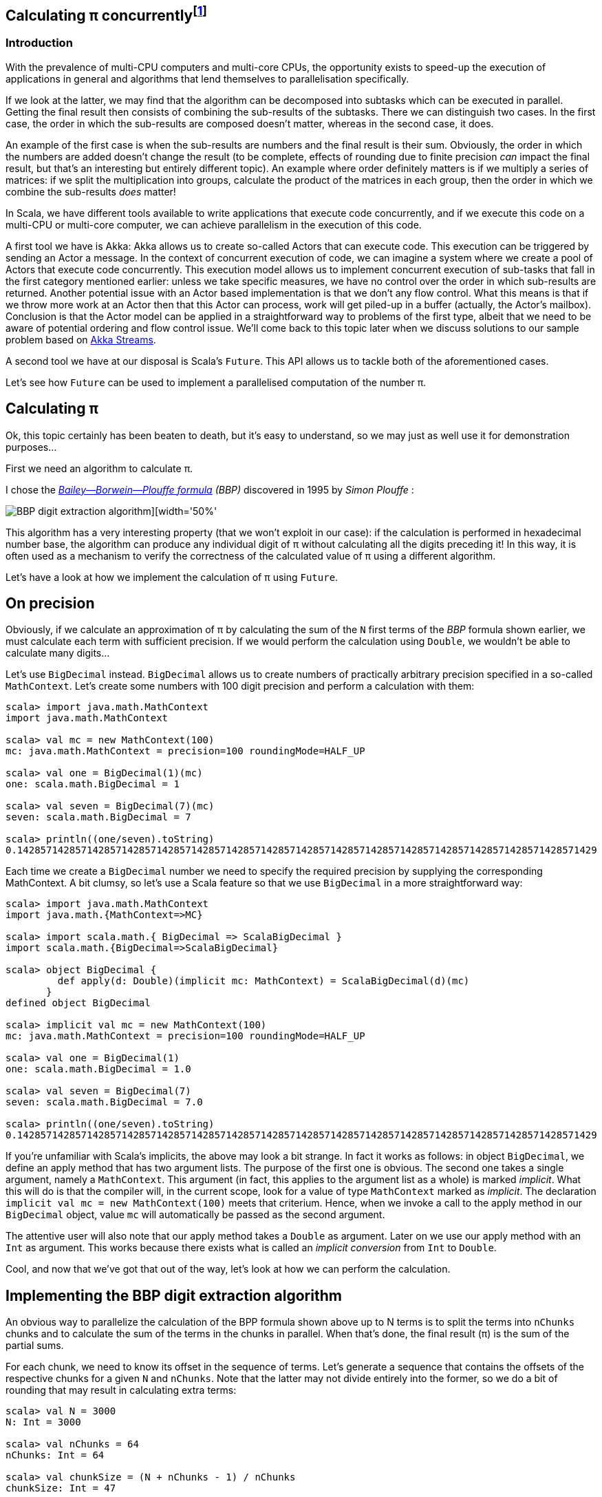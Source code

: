 :source-highlighter: pygments
:icons: font

:Author:    Eric Loots
:imagesdir: ../media
ifdef::backend-html5[]
:in-between-width: width='85%'
:half-width: width='50%'
:half-size:
:thumbnail: width='60'
endif::[]

== Calculating π concurrently{blank}footnote:[This article is based on a blogpost by the author that was published in 2014. This article discusses an alternative implementation based on Akka Streams.]

=== Introduction
With the prevalence of multi-CPU computers and multi-core CPUs, the opportunity
exists to speed-up the execution of applications in general and algorithms that
lend themselves to parallelisation specifically.

If we look at the latter, we may find that the algorithm can be decomposed into
subtasks which can be executed in parallel. Getting the final result then
consists of combining the sub-results of the subtasks. There we can distinguish
two cases. In the first case, the order in which the sub-results are composed
doesn't matter, whereas in the second case, it does.

An example of the first case is when the sub-results are numbers and the final
result is their sum. Obviously, the order in which the numbers are added
doesn't change the result (to be complete, effects of rounding due to finite
precision _can_ impact the final result, but that's an interesting but entirely
different topic). An example where order definitely matters is if we multiply
a series of matrices: if we split the multiplication into groups, calculate
the product of the matrices in each group, then the order in which we combine
the sub-results _does_ matter!

In Scala, we have different tools available to write applications that execute
code concurrently, and if we execute this code on a multi-CPU or multi-core
computer, we can achieve parallelism in the execution of this code.

A first tool we have is Akka: Akka allows us to create so-called Actors that
can execute code. This execution can be triggered by sending an Actor a message.
In the context of concurrent execution of code, we can imagine a system where
we create a pool of Actors that execute code concurrently.
This execution model allows us to implement concurrent execution of sub-tasks
that fall in the first category mentioned earlier: unless we take specific
measures, we have no control over the order in which sub-results are returned.
Another potential issue with an Actor based implementation is that we don't
any flow control. What this means is that if we throw more work at an Actor
then that this Actor can process, work will get piled-up in a buffer (actually,
the Actor's mailbox). Conclusion is that the Actor model can be applied in a
straightforward way to problems of the first type, albeit that we need to be
aware of potential ordering and flow control issue. We'll come back to this
topic later when we discuss solutions to our sample problem based on
https://doc.akka.io/docs/akka/current/stream[Akka Streams].

A second tool we have at our disposal is Scala's `Future`. This API allows us
to tackle both of the aforementioned cases.

Let's see how `Future` can be used to implement a parallelised computation of
the number π.

== Calculating π

Ok, this topic certainly has been beaten to death, but it's easy to understand,
so we may just as well use it for demonstration purposes...

First we need an algorithm to calculate π.

I chose the https://en.wikipedia.org/wiki/Bailey–Borwein–Plouffe_formula[_Bailey--Borwein--Plouffe formula_] _(BBP)_
discovered in 1995 by _Simon Plouffe_ :

image::2020-03-10-calculating-pi-concurrently/Pi-formula.png[BBP digit extraction algorithm][{half-width}]

This algorithm has a very interesting property (that we won't exploit in our
case): if the calculation is performed in hexadecimal number base, the algorithm
can produce any individual digit of π without calculating all the digits
preceding it! In this way, it is often used as a mechanism to verify the
correctness of the calculated value of π using a different algorithm.

Let's have a look at how we implement the calculation of π using `Future`.

== On precision

Obviously, if we calculate an approximation of π by calculating the sum of the
`N` first terms of the _BBP_ formula shown earlier, we must calculate each term
with sufficient precision. If we would perform the calculation using `Double`,
we wouldn't be able to calculate many digits...

Let's use `BigDecimal` instead.
`BigDecimal` allows us to create numbers of practically arbitrary precision
specified in a so-called `MathContext`. Let's create some numbers with 100 digit
precision and perform a calculation with them:

[source,scala]
----
scala> import java.math.MathContext
import java.math.MathContext

scala> val mc = new MathContext(100)
mc: java.math.MathContext = precision=100 roundingMode=HALF_UP

scala> val one = BigDecimal(1)(mc)
one: scala.math.BigDecimal = 1

scala> val seven = BigDecimal(7)(mc)
seven: scala.math.BigDecimal = 7

scala> println((one/seven).toString)
0.1428571428571428571428571428571428571428571428571428571428571428571428571428571428571428571428571429
----

Each time we create a `BigDecimal` number we need to specify the required
precision by supplying the corresponding MathContext. A bit clumsy, so let's use
a Scala feature so that we use `BigDecimal` in a more straightforward way:

[source,scala]
----
scala> import java.math.MathContext
import java.math.{MathContext=>MC}

scala> import scala.math.{ BigDecimal => ScalaBigDecimal }
import scala.math.{BigDecimal=>ScalaBigDecimal}

scala> object BigDecimal {
         def apply(d: Double)(implicit mc: MathContext) = ScalaBigDecimal(d)(mc)
       }
defined object BigDecimal

scala> implicit val mc = new MathContext(100)
mc: java.math.MathContext = precision=100 roundingMode=HALF_UP

scala> val one = BigDecimal(1)
one: scala.math.BigDecimal = 1.0

scala> val seven = BigDecimal(7)
seven: scala.math.BigDecimal = 7.0

scala> println((one/seven).toString)
0.1428571428571428571428571428571428571428571428571428571428571428571428571428571428571428571428571429
----

If you're unfamiliar with Scala's implicits, the above may look a bit strange.
In fact it works as follows: in object `BigDecimal`, we define an apply method
that has two argument lists. The purpose of the first one is obvious.
The second one takes a single argument, namely a `MathContext`. This argument
(in fact, this applies to the argument list as a whole) is marked _implicit_.
What this will do is that the compiler will, in the current scope, look for
a value of type `MathContext` marked as _implicit_. The declaration
`implicit val mc = new MathContext(100)` meets that criterium. Hence, when
we invoke a call to the apply method in our `BigDecimal` object, value `mc`
will automatically be passed as the second argument.

The attentive user will also note that our apply method takes a `Double` as
argument. Later on we use our apply method with an `Int` as argument.
This works because there exists what is called an _implicit conversion_ from
`Int` to `Double`.

Cool, and now that we've got that out of the way, let's look at how we can
perform the calculation.

== Implementing the BBP digit extraction algorithm

An obvious way to parallelize the calculation of the BPP formula shown above up
to N terms is to split the terms into `nChunks` chunks and to calculate the sum
of the terms in the chunks in parallel. When that's done, the final result (π)
is the sum of the partial sums.

For each chunk, we need to know its offset in the sequence of terms.
Let's generate a sequence that contains the offsets of the respective chunks for
a given `N` and `nChunks`.
Note that the latter may not divide entirely into the former, so we do a bit of
rounding that may result in calculating extra terms:

[source,scala]
----
scala> val N = 3000
N: Int = 3000

scala> val nChunks = 64
nChunks: Int = 64

scala> val chunkSize = (N + nChunks - 1) / nChunks
chunkSize: Int = 47

scala> val offsets = 0 until N by chunkSize
offsets: scala.collection.immutable.Range = Range(0, 47, 94, 141, 188, 235, 282, 329, 376, 423, 470, 517, 564, 611, 658, 705, 752, 799, 846, 893, 940, 987, 1034, 1081, 1128, 1175, 1222, 1269, 1316, 1363, 1410, 1457, 1504, 1551, 1598, 1645, 1692, 1739, 1786, 1833, 1880, 1927, 1974, 2021, 2068, 2115, 2162, 2209, 2256, 2303, 2350, 2397, 2444, 2491, 2538, 2585, 2632, 2679, 2726, 2773, 2820, 2867, 2914, 2961)

scala> println(s"Calculating π with ${nChunks*chunkSize} terms in $nChunks chunks of $chunkSize terms each")
Calculating π with 3008 terms in 64 chunks of 47 terms each
----

Next we define a method `piBBPdeaPart` that will calculate the sum of `n` terms
in the BBPDEA formula, starting at term `offset`.

[source,scala]
----
  def piBBPdeaPart(offset: Int, n: Int): BigDecimal = {
    def piBBPdeaTermI(i: Int): BigDecimal = {
      BigDecimal(1) / BigDecimal(16).pow(i) * (
        BigDecimal(4) / (8 * i + 1) -
        BigDecimal(2) / (8 * i + 4) -
        BigDecimal(1) / (8 * i + 5) -
        BigDecimal(1) / (8 * i + 6)
      )
    }
    println(s"Started @ offset: $offset ")
    (offset until offset + n).foldLeft((BigDecimal(0))) { case (acc, i) => acc + piBBPdeaTermI(i) }
  }
----

Relatively straightforward, and time to tie everything together.
Note the presence of a println statement that prints some text just before the
calculation of a partial sum starts. Let's start by launching the calculation of
the sum of the chunks:

[source,scala]
----
  val piChunks: Future[Seq[BigDecimal]] =
    Future.sequence(
      for { offset <- offsets }
        yield Future(piBBPdeaPart(offset, chunkSize))
  )

----

Two things are important to note.
First we map each offset in `offsets` to a Future[BigDecimal];
each instance will be scheduled for execution within an execution context (that
we haven't provided yet). What we end up with is a sequence of Futures.
Secondly, `Future.sequence` converts the `Seq[Future[BigDecimal]]` into a
`Future[Seq[BigDecimal]]`.
Pretty awesome.

What remains to be done is to calculate the sum of the partial sums.
We can do this as follows:

[source,scala]
----
  val piF: Future[BigDecimal] = piChunks.map(_.sum)
----

If the previous was awesome, this certainly is awesome{pp}.
Think about it: we're performing a calculation on a Future, but it sure looks as
if we're working on the concrete thing: `piChunks` is a `Future[Seq[BigDecimal]]`.

When we apply map on this future, we can work with a lambda that works on a
`Seq[BigDecimal]`.

The relevant (simplified) part in the source code of `Future` is as follows:

[source,scala]
----
trait Future[+T] extends Awaitable[T] {
  ...
  def map[S](f: T => S): Future[S] = {
    ...
  }
  ...
}
----

Variable `piF` is still a `Future[BigDecimal]`.
So, if we want to do something with the final result, we can do this by registering
a callback via `Future.onComplete`.

This is done as follows:

[source,scala]
----
    piF.onComplete {
      case Success(pi) =>
        val stopTime = System.currentTimeMillis
        println(s"Pi:      ${pi}")
        val delta = pi - Helpers.piReference
        Helpers.printMsg(s"|Delta|: ${delta(new MathContext(8)).abs}")
        Helpers.printCalculationTime(startTime, stopTime)
        fjPool.shutdown()
      case Failure(e) =>
        println(s"An error occurred: ${e}")
        fjPool.shutdown()
    }
----

Note that we are using a few helper functions such as `printMsg` and `printCalculationTime`
(defined in object `Helpers`).

== Execution context and thread pools

The above code contains almost everything that is needed.
However, if we compile it, we get the following error:

[source,scala]
----
Error:(54, 64) not enough arguments for method apply: (implicit executor: scala.concurrent.ExecutionContext)scala.concurrent.Future[scala.math.BigDecimal] in object Future.
Unspecified value parameter executor.
  val piChunks = Future.sequence( offsets map {offset => Future(piBBPdeaPart(offset, chunkSize))} )
                                                               ^
----

Looking at the (simplified) signature of `Future` we see the following:

[source,scala]
----
object Future {
  ...
  def apply[T](body: =>T)(implicit executor: ExecutionContext): Future[T] = ...
  ...
}
----

So, we need to provide a so-called ExecutionContext.
An ExecutionContext will provide the machinery (Threads) on which the Future
code (body in the signature) will be run.

We can provide an ExecutionContext in the following way:

[source,scala]
----
  val fjPool = new ForkJoinPool(12)

  implicit val ec = ExecutionContext.fromExecutor( fjPool)
----

Here, we create a ForkJoinPool with 12 threads and create an ExecutionContext from it.
Since `ec` is declared as an implicit val, it will be picked-up by our calls to
Future.apply...

== Wrap-up

Following is the complete code (which you can find in
https://github.com/eloots/calculating-pi-concurrently[this repository]).

[source,scala,linenums]
----
package com.lunatech.pi

import java.math.MathContext
import java.util.concurrent.ForkJoinPool

import scala.concurrent._
import scala.math.{BigDecimal => ScalaBigDecimal}
import scala.util.{Failure, Success}

object Main {
  def main(args: Array[String]): Unit = {

    val RunParams(iterationCount, precision) = Helpers.getRunParams(args)

    Helpers.printMsg(s"Iteration count = $iterationCount - Precision = $precision")

    implicit val prec: MathContext = new MathContext(precision)

    object BigDecimal {
      def apply(d: Int)(implicit mc: MathContext): BigDecimal = ScalaBigDecimal(d, mc)
    }

    def piBBPdeaPart(offset: Int, n: Int): BigDecimal = {
      def piBBPdeaTermI(i: Int): BigDecimal = {
        BigDecimal(1) / BigDecimal(16).pow(i) * (
          BigDecimal(4) / (8 * i + 1) -
          BigDecimal(2) / (8 * i + 4) -
          BigDecimal(1) / (8 * i + 5) -
          BigDecimal(1) / (8 * i + 6)
        )
      }
      println(s"Started @ offset: $offset ")
      (offset until offset + n).foldLeft((BigDecimal(0))) {
        case (acc, i) => acc + piBBPdeaTermI(i)
      }
    }

    val fjPool = new ForkJoinPool(Settings.parallelism)

    implicit val ec: ExecutionContextExecutor =
      ExecutionContext.fromExecutor(fjPool)

    val N = iterationCount
    val nChunks = 64
    val chunkSize = (N + nChunks - 1) / nChunks
    val offsets = 0 to N by chunkSize
    Helpers.printMsg(s"Calculating π with ${nChunks * chunkSize} terms in $nChunks chunks of $chunkSize terms each")
    Helpers.printMsg(s"Threadpool size: ${Settings.parallelism}")
    Helpers.printMsg(s"BigDecimal precision settings: ${implicitly[MathContext]}")

    val startTime = System.currentTimeMillis

    val piChunks: Future[Seq[BigDecimal]] =
      Future.sequence(
        for { offset <- offsets }
          yield Future(piBBPdeaPart(offset, chunkSize))
      )

    val piF: Future[BigDecimal] = piChunks.map(_.sum)

    piF.onComplete {
      case Success(pi) =>
        val stopTime = System.currentTimeMillis
        println(s"Pi:      ${pi}")
        val delta = pi - Helpers.piReference
        Helpers.printMsg(s"|Delta|: ${delta(new MathContext(8)).abs}")
        Helpers.printCalculationTime(startTime, stopTime)
        fjPool.shutdown()
      case Failure(e) =>
        println(s"An error occurred: ${e}")
        fjPool.shutdown()
    }
  }
}

----

Note that the number of threads in the `ForkJoinPool` is obtained from a setting in
object `Settings`. The actual value can be set as a configuration setting
(`calculating-pi.parallelism`)

When this program is executed on my laptop (a MacBook Pro with a 2,6 GHz 6-Core
Intel Core i7 processor), it produces the following output (values of π truncated):

----
man [e] > calculating-pi-concurrently > calculating pi with futures > run 3000 4000
[info] Compiling 1 Scala source to /Users/ericloots/Trainingen/LBT/calculating-pi-concurrently/step_001_calculating_pi_with_futures/target/scala-2.13/classes ...
[info] running com.lunatech.pi.Main 3000 4000
Iteration count = 3000 - Precision = 4000
Calculating π with 3008 terms in 64 chunks of 47 terms each
Threadpool size: 12
BigDecimal precision settings: precision=4000 roundingMode=HALF_UP
Started @ offset: 47
Started @ offset: 0
Started @ offset: 94
Started @ offset: 141
Started @ offset: 188
Started @ offset: 235
Started @ offset: 282
Started @ offset: 329
Started @ offset: 376
Started @ offset: 423
Started @ offset: 470
Started @ offset: 517
[success] Total time: 3 s, completed 11 Mar 2020, 13:50:45
man [e] > calculating-pi-concurrently > calculating pi with futures > Started @ offset: 564
Started @ offset: 611
Started @ offset: 658
Started @ offset: 705
Started @ offset: 752
Started @ offset: 799
Started @ offset: 846
Started @ offset: 893
Started @ offset: 940
Started @ offset: 987
Started @ offset: 1034
Started @ offset: 1081
Started @ offset: 1128
Started @ offset: 1175
Started @ offset: 1222
Started @ offset: 1269
Started @ offset: 1316
Started @ offset: 1363
Started @ offset: 1410
Started @ offset: 1457
Started @ offset: 1504
Started @ offset: 1551
Started @ offset: 1598
Started @ offset: 1645
Started @ offset: 1692
Started @ offset: 1739
Started @ offset: 1786
Started @ offset: 1833
Started @ offset: 1880
Started @ offset: 1927
Started @ offset: 1974
Started @ offset: 2021
Started @ offset: 2068
Started @ offset: 2115
Started @ offset: 2162
Started @ offset: 2209
Started @ offset: 2256
Started @ offset: 2303
Started @ offset: 2350
Started @ offset: 2397
Started @ offset: 2444
Started @ offset: 2491
Started @ offset: 2538
Started @ offset: 2585
Started @ offset: 2632
Started @ offset: 2679
Started @ offset: 2726
Started @ offset: 2773
Started @ offset: 2820
Started @ offset: 2867
Started @ offset: 2914
Started @ offset: 2961
Pi:      3.14159265358979323846264338327950288419716939937510582097494459230781640628...
|Delta|: 2.8076968E-3630
Calculation time: 3,560
----

What we can observe is that, with 3,008 terms, we have correctly calculated more
than 3,600 digits accurately.

If we set the size of the ForkJoinPool to 1, 2, 4, 8, 16, 32 we get the
following values for the calculation time (in seconds) respectively: 18.25,
9.23, 5.91, 4.02, 4.47, 5.86

So, we see a near linear speed-up by going from one thread to two threads.
A further increase of the thread-count doesn't yield a further linear speed-up:
this may be caused by different factors, not in the least by the fact that we
have a single chip processor with a shared on-chip cache.
Of course, since it's a four core CPU (with hyper-threads that don't yield the
same performance as the regular CPU threads), we don't get a speed-up beyond 8
threads in the ForkJoinPool.

== Conclusion on the `Future` approach

Scala's `Future` API presents a very powerful way to perform asynchronous and
concurrent execution of code. Even though it may take some time to get one's
head around, once you grasp it, it's pretty cool and very powerful.

Now, as for π, is approach used in this article to calculate π a realistic way
to calculate this number to say multi-billion digit precision? Not really for
multiple reasons.

First of all, this algorithm runs in-memory. If we consider that the current
record for calculating π digits is at 50 trillion digits, there's no computer
that can hold the required size of numbers in memory.

Secondly, the algorithm is too slow compared to the algorithm that is currently
used to set the record(s).

Consider that the current record holder is _Timothy Mullican_
who calculated the 50.000.000.000.000 first digits of π. It took 303 days
to complete the calculation.

What should be mentioned though is that the code that was used to perform the
calculation is http://www.numberworld.org/y-cruncher[y-cruncher]. This C++
program has been written by Alexander Yee. Between 2010 and 2013, he and
Shigeru Kondo set various records for calculating π. If you're interested,
have a look at http://www.numberworld.org/misc_runs/pi-12t[this website].

_y-cruncher_ utilises a different formula than the one used in this article,
namely the https://en.wikipedia.org/wiki/Chudnovsky_algorithm[Chudnovsky formula].
Interesting to note is that earlier work by the famous, self-taught, and brilliant
Indian mathematician https://en.wikipedia.org/wiki/Srinivasa_Ramanujan[Srinivasa Ramanujan]
inspired the https://en.wikipedia.org/wiki/Chudnovsky_brothers[Chudnovsky brothers] to come up with their formula.


*PS1:* If the above code is run with `nChunks` set to 8 instead of 1000, the
execution time jumps from ~4 seconds to about 7 seconds. Why's that? Well, it
turns out that, with the lower number of chunks, the available CPU resources are
not used efficiently. In order to find the root cause, you may want to
investigate yourself. Run the two cases and observe the CPU utilization during a
run  and compare these between the two runs. It has something to do with a
property of `BigDecimal`. You may wish to bump the precision used in the
calculations to a higher value (e.g.  10,000) to make things better visible.

== Using Akka Streams instead of `Future`

In the first part of the article, we implemented a concurrent version of the
calculation of π using the BBP formula using Scala's `Future`. You may also remember
that, in the introduction section of the article, we mentioned Actors as way to
introduce concurrency in code and we cited a few difficulties with this approach
such as issues with ordering and lack of flow control. It turns out however that
we can work with Actors without having to deal with the nitty-gritty details of
coding them up while at the same time obtaining ordering and flow control: for this we
will use the https://doc.akka.io/docs/akka/current/stream/stream-introduction.html#introduction[Akka Streams]
API. In the remainder of the article, we'll explore alternative approaches to
implement the calculation of the number π using this API.

We are not going to explain Akka Streams in detail: there are plenty of articles
that do this very well. Let's limit ourselves to the following:

* An [Akka] Stream processes a (possibly infinite) sequence of elements of a certain
type.
* A Stream is built from base components:
** Sources: a source of elements in a Stream. The elements are of a certain type `T`.
A `Source` is a component that has a single output (and no input)
** Sinks: a termination point for elements that have run through the Stream processing
chain. A `Sink` has a single input (and no output)
** Flows: an element processor with one input and one output. A `Flow` component
processes elements one by one. It may filter elements out of a streams or transform
them.
* An Akka Stream definition that ties a `Source` to a `Sink`, potentially running
through one or several `Flow` components is called a `Runnable Graph`. It can be
considered to be a Blueprint of our stream processing. In itself, this Blueprint
doesn't process any elements.
* The Blueprint (a `Runnable Graph`) can be executed by running it on a so-called
_Materialiser_. The latter is just a fancy term for one (or more than one – we'll
come back on this later in this article) Actor. The Blueprint is optimised by a
process called _fusing_. A fused Blueprint is executed as a single entity, something
to keep in mind when reading the remainder of this article.
* Akka Streams has built-in flow-control commonly referred to as providing a _back
pressure_ mechanism. The latter is a bit of a misnomer as the flow control mechanism is
actually implemented as a downstream component signalling demand (i.e. being ready
to process the next element) to upstream components.
* Finally, there's the concept of _materialised value_ (which has been the source
of a lot of confusion). In a nutshell: every Streams component, when run, has a
materialised value associated with it. When a `Runnable Graph` is executed, each
component (`Source`, `Flow`, `Sink`) will have a _materialised value_ and in the most
common case, the materialised value of the `Source` component passes through all
downstream components and hence, it will be the materialised value of the complete
stream. In some cases, it is desirable to make a specific "selection" of a materialised
value of one of the Stream components and Akka Streams give one control over this.

With that behind us, let's start coding!

== Base Akka Streams implementation

Instead of using Scala's `Future` to calculate terms in the BPP formula, we will use
a `Flow` component that will, upon receiving an index `i` of a term, calculate the
corresponding term.

What we need is a series of indexes (as a `Source`), a `Flow` component to calculate
a term and finally a `Sync` that will sum-up all the terms.

Let's have a look at these in turn. The `Source` that produces the indexes looks as
follows:

[source,scala]
----
  val indexes = Source(0 to iterationCount)
----

In between the `Source` and the `Sink`, we need to have an Stream component that
transforms an index to a term. For this, we can apply the `map` combinator defined
on `Source`. `map` takes a function as argument and we will supply the `piBBPdeaTermI`
function for this.

At the other end, we need to calculate the sum of all the calculated terms. We can do
this with the following `Sink`:

[source,scala]
----
  val sumOfTerms: Sink[BigDecimal, Future[BigDecimal]] =
    Sink.fold[BigDecimal, BigDecimal](BigDecimal(0)) {
      case (acc, term) => acc + term
    }
----

There are a few things to point out here:

* When looking at the type of `sumOfTerms` (annotated explicitly to point this out),
we see that it accepts elements of type `Decimal`, but there's a second type parameter
of type `Future[BigDecimal]`. This is the type of the materialised value of the `Sink`.
* `sumOfTerms` is implemented with `Sink.fold`. This particular fold is very similar
to `foldLeft` on most of Scala collections. It takes an initial value for an accumulator
(the `acc` variable in the code) and a function that generates a new value of the
accumulator from the old value and an element (the `term` variable in the code).

The following code will build and run the complete stream:

[source,scala]
----
  val piF: Future[BigDecimal] = indexes
    .map(piBBPdeaTermI)
    .runWith(sumOfTerms)
----

So, we start from a stream if indexes and _map_ every index to a corresponding term
value. Then, we apply `runWith(sumOfTerms)`, which will actually run the complete
blueprint on a single Actor (which is invisible to us).

Variable `piF`, which has an explicit type annotation for documentation purposes, is
a `Future[BigDecimal]`. It is the materialised value of the `Sink`.

We can now print the value of π and some other stats in the same way as in the
`Future` based solution.

Let's run this version and compare execution times between this and the `Future`
based version for a calculation using 10.000 terms calculated at a precision of
10.000 digits.

[source,scala]
----
man [e] > calculating-pi-concurrently > calculating pi with akka streams base > run 10000 10000
[info] running com.lunatech.pi.MainAkkaStreams 10000 10000
19:28:24 INFO  [] - Slf4jLogger started
Iteration count = 10000 - Precision = 10000
Calculating π with 10000 terms
BigDecimal precision settings: precision=10000 roundingMode=HALF_UP
Memory size to encode BigDecimal at precision=10000 = 2915.0 bytes
Pi:      3.1415926535897932384626433832795028841971693993751058209749445923078164...
|Delta|: 2.5143328E-9998
Calculation time: 189,784

man [e] > calculating-pi-concurrently > calculating pi with akka streams base > project step_001_calculating_pi_with_futures
[info] Set current project to step_001_calculating_pi_with_futures (in build file:/Users/ericloots/Trainingen/LBT/calculating-pi-concurrently/)
man [e] > calculating-pi-concurrently > calculating pi with futures > run 10000 10000
[info] running com.lunatech.pi.Main 10000 10000
Iteration count = 10000 - Precision = 10000
Calculating π with 10048 terms in 64 chunks of 157 terms each
Threadpool size: 12
BigDecimal precision settings: precision=10000 roundingMode=HALF_UP
Pi:      3.1415926535897932384626433832795028841971693993751058209749445923078164...
|Delta|: 3.8566723E-9999
Calculation time: 20,698
----

We see that our Akka Streams based version is about 9 times slower than the `Future`
based one. That's a lot slower, but this shouldn't be surprising: as I mentioned, the
blueprint runs on a single actor and it effectively is a single fused piece of code.
The materialiser, an Actor to be precise, processes stream elements sequentially.
If you run the Akka Streams version, have a look at the CPU usage during the execution.
Making the fair assumption that you're system has multiple CPU cores, you will see
that this program only uses one core (at 100%). What we need is to utilise the power
of the remaining cores. How do we go about that?

One approach is to try to pipeline stages in our overall flow and running these on
more than a single Actor. One way to do this is to introduce so-called asynchronous
boundaries. Introducing an asynchronous boundary will lead to considering the parts
of the Blueprint on either side of the boundary as separate components that are no
longer fused together and that will be run on separate Actors when run.

[source,scala]
----
    val piF: Future[BigDecimal] = indexes
      .map(piBBPdeaTermI).async
      .runWith(sumOfTerms)
----

With this modification, the term calculation and the folding over the terms to
calculate the sum will be run on different Actors.

Does this have a measurable effect? It does: the calculation time is reduced by
±4%, which is a minor gain. The reason for this is that the calculation of a term
from its index takes a lot more time than adding it to the accumulated value. In
such a case, pipelining the two stages will only have a minor impact. For the sake
of completeness, pipelining two stages has a maximum effect when the stages take
the same time to process an element.

On thing that can be said about this Akka Streams based implementation is that it's
as concise as it gets: 3 lines of code to encode the algorithm (not counting the
method that calculates a term).

So, how can we exploit the presence of multiple cores in our system? Let's look
at two alternatives in the following sections.

== Using Akka Stream's `mapAsync` to introduce concurrency

One thing we can learn from the first Akka Streams based implementation is that
the term calculation and the summing of of the different terms differ a lot in
terms of computational complexity with the former being the most complex.

If we want to speed up the calculation, we need to focus on calculating the
terms in parallel (just like in the `Future` based version).

A first way to do this is use the `mapAsync` combinator on `Source` (or `Flow`).
`mapAsync` has two argument lists. The first one takes a single argument named
`parallelism`: this is a number which, obviously will introduce parallel execution
of a function that transforms an element in the stream. This function is passed
as an argument in the second argument list. There's one catch: the transformed
element value has to be wrapped in a `Future`. We can do that by changing the
function that calculates a term to return a `Future` of the term like so:

[source,scala]
----
  def piBBPdeaTermIF(i: Int): Future[BigDecimal] = Future {
    BigDecimal(1) / BigDecimal(16).pow(i) * (
      BigDecimal(4) / (8 * i + 1) -
        BigDecimal(2) / (8 * i + 4) -
        BigDecimal(1) / (8 * i + 5) -
        BigDecimal(1) / (8 * i + 6)
      )
  }
----

Our calculation now looks as follows:

[source,scala]
----
  val piF: Future[BigDecimal] = indexes
    .mapAsync(Settings.parallelism)(piBBPdeaTermIF)
    .runWith(sumOfTerms)
----

Do we need to introduce any asynchronous barriers to see a significant impact?
Let's just give the code a spin to check if we have a positive return from the
change we made...

[source, scala]
----
man [e] > calculating-pi-concurrently > calculating pi with akka streams mapAsync > run 10000 10000
[info] running com.lunatech.pi.MainAkkaStreamsMapAsync 10000 10000
21:04:12 INFO  [] - Slf4jLogger started
Iteration count = 10000 - Precision = 10000
Calculating π with 10000 terms
BigDecimal precision settings: precision=10000 roundingMode=HALF_UP
Memory size to encode BigDecimal at precision=10000 = 2915.0 bytes
Pi:      3.1415926535897932384626433832795028841971693993751058209749445923078164...
|Delta|: 1.4332772E-10000
Calculation time: 21,733
----

We're basically on par with the original solution. Compare this implementation
with the `Future` based one. I think we can agree that this one is way simpler
and easier to understand...

What `mapAsync` does is to asynchronously execute the element transformation
in with up-to `parallelism` actors. The order in which transformations end is
non-deterministic but the implementation of `mapAsync` retains ordering of
the transformed elements. One important thing to note is that this ordering
means that implementations based on `mapAsync` are subject to head-of-line
blocking: when a number of transformations are in flight, if one of them is
much slower than the other ones, [subsequent] transformations will be delayed.

Before we move to another Akka Streams based solution (based on so-called sub-streams),
it's worth to make a short detour to talk about the facilities that Akka Streams
provides for logging stuff in a running stream.

== Logging facilities in Akka Streams

Akka Streams has a nice way to log elements (or transformations thereof).

Let's look at how this is done using a simple example:

[source,scala]
----
    val piF: Future[BigDecimal] = indexes
      .log("pi-index", identity)
      .withAttributes(
        Attributes.logLevels(
          onElement = Attributes.LogLevels.Info,
          onFinish = Attributes.LogLevels.Info,
          onFailure = Attributes.LogLevels.Error)
      )
      .mapAsync(Settings.parallelism)(piBBPdeaTermIF)
      .runWith(sumOfTerms)
----

Assuming you have configured an SLF4J provider (such as logback in the code sample
repository), logging stuff is done by inserting a `log` combinator which takes two
arguments: the first is the log name, the second is a function that transforms the
element in whatever form you're interested in logging. Using the `withAttributes`
combinator, we can tweak the level at which things are logged. As can be seen from
the code, we can tweak this level for individual elements as well as for [normal]
stream completion or stream failure.

In the source code for this example, you will notice that I created an extension
`myLogger` that allows one to add logging in a less verbose manner.

When this extension is applied, the code thus becomes:

[source,scala]
----
  val piF: Future[BigDecimal] = indexes
    .myLogger("pi-index")
    .mapAsync(Settings.parallelism)(piBBPdeaTermIF)
    .runWith(sumOfTerms)
----

== Using Substreams to introduce concurrency

An alternative way to speed-up our calculation is to utilise https://doc.akka.io/docs/akka/current/stream/stream-substream.html[Akka Substreams].
One can consider Substreams as a way  to de-multiplex a stream of elements. Substreams
can be created in different ways, but we'll focus on the `groupBy` combinator.
`GroupBy` takes two arguments, let's start with the second one: this is a function `f`
that takes an element and which returns a key. The key will determine to which
Substream the element will be sent. The idea is that `f` returns a finite number
of unique key values. The first parameter `maxSubstreams` is the number of distinct
key values generated by the function. Note that if `f` generates more distinct key
values than `maxSubstreams`, the stream will fail. The following code segment shows
the splitting of our main stream into Substreams:

[source,scala]
----
  val piF = indexes
    .groupBy(Settings.parallelism, _ % Settings.parallelism)
----

Next, we can perform the calculation of the terms in each Substream by mapping
over each index. Also, we can calculate the sum of all the terms in each Substream:

[source,scala]
----
  val piF = indexes
      .groupBy(Settings.parallelism, _ % Settings.parallelism)
      .map(piBBPdeaTermI).async
      .fold(BigDecimal(0)){case (acc, term) => acc + term}
----

With this, we will have `Settings.parallelism` Substreams that each generate one
`BigDecimal` value. In order to calculate the total sum of the terms, we should
merge the Substreams into one Stream. We can do this with the `mergeSubstreams`
combinator. We can complete the calculation in the same manner as in the previous
solution.

The stream processing now looks as follows:

[source,scala]
----
  val piF: Future[BigDecimal] = indexes
    .groupBy(Settings.parallelism, _ % Settings.parallelism)
    .map(piBBPdeaTermI)
    .fold(BigDecimal(0)){case (acc, term) => acc + term}
    .mergeSubstreams
    .runWith(sumOfTerms)
----

An important note about the `mergeSubstreams` combinator is that it takes
elements from the Substreams as they arrive. This means in our case is that the
order in which the subtotals are added isn't deterministic.

When we run this code, we observe that, in terms of performance, we're back to
square one. This is because our Blueprint is optimised, fused and run on a
single actor. We can fix this by adding an asynchronous boundary in the right
location like shown in the final version of the stream processing:

[source,scala]
----
  val piF: Future[BigDecimal] = indexes
    .groupBy(Settings.parallelism, _ % Settings.parallelism)
    .map(piBBPdeaTermI).async
    .fold(BigDecimal(0)){case (acc, term) => acc + term}
    .mergeSubstreams
    .runWith(sumOfTerms)
----



